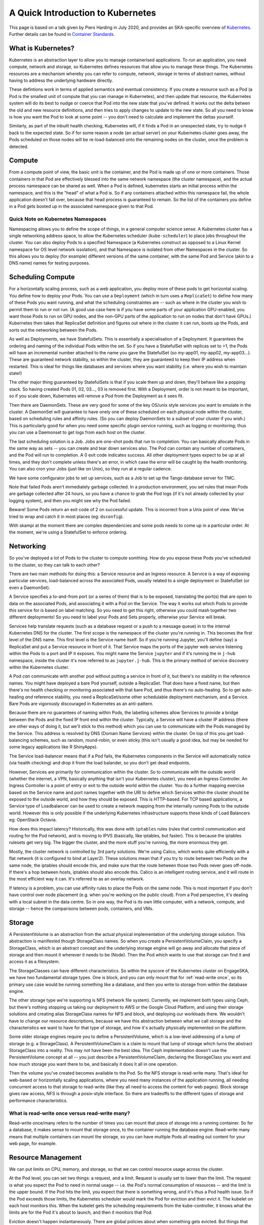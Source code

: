 A Quick Introduction to Kubernetes
==================================

This page is based on a talk given by Piers Harding in July 2020, and provides an SKA-specific overview of `Kubernetes <https:// https://kubernetes.io/>`_. Further details can be found in   `Container Standards  <containerisation-standards.html>`_.

What is Kubernetes?
--------------------

Kubernetes is an abstraction layer to allow you to manage containerised applications. To run an application, you need compute, network and storage, so Kubernetes defines resources that allow you to manage these things. The Kubernetes resources are a mechanism whereby you can refer to compute, network, storage in terms of abstract names, without having to address the underlying hardware directly.

These defintions work in terms of applied semantics and eventual consistency. If you create a resource such as a Pod (a Pod is the smallest unit of compute that you can manage in Kubernetes), and then update that resource, the Kubernetes system will do its best to nudge or coerce that Pod into the new state that you've defined. It works out the delta betwen the old and new resource definitions, and then tries to apply changes to update to the new state. So all you need to know is how you want the Pod to look at some point -- you don't need to calculate and implement the deltas yourself.

Similarly, as part of the inbuilt health checking, Kubernetes will, if it finds a Pod in an unexpected state, try to nudge it back to the expected state. So if for some reason a node (an actual server) on your Kubernetes cluster goes away, the Pods scheduled on those nodes will be re-load-balanced onto the remaining nodes on the cluster, once the problem is detected.

Compute
----------

From a compute point of view, the basic unit is the container, and the Pod is made up of one or more containers. Those containers in that Pod are effectively blessed into the same network namespace (the cluster namespace), and the actual process namespace can be shared as well. When a Pod is defined, kubernetes starts an initial process within the namespace, and this is the "head" of what a Pod is. So if any containers attached within this namespace fail, the whole application doesn't fall over, because that head process is guaranteed to remain. So the list of the containers you define in a Pod gets booted up in the associated namespace given to that Pod.

Quick Note on Kubernetes Namespaces
````````````````````````````````````
Namespacing allows you to define the scope of things, in a general computer science sense. A Kubernetes cluster has a single networking address space, to allow the Kubernetes scheduler (``kube-scheduler``) to place jobs throughout the cluster. You can also deploy Pods to a specified Namespace (a Kubernetes construct as opposed to a Linux Kernel namespace for OS level network issolation), and that Namespace is isolated from other Namespaces in the cluster. So this allows you to deploy (for example) different versions of the same container, with the same Pod and Service (akin to a DNS name) names for testing purposes.

Scheduling Compute
------------------
For a horizontally scaling process, such as a web application, you deploy more of these pods to get horizontal scaling. You define how to deploy your Pods. You can use a ``Deployment`` (which in turn uses a ``ReplicaSet``) to define how many of these Pods you want running, and what the scheduling constraintes are -- such as where in the cluster you wish to permit them to run or not run. (A good use case here is if you have some parts of your application GPU-enabled, you want those Pods to run on GPU nodes, and the non-GPU parts of the application to run on nodes that don't have GPUs.) Kubernetes then takes that ReplicaSet definition and figures out where in the cluster it can run, boots up the Pods, and sorts out the networking between the Pods.

As well as Deployments, we have StatefulSets. This is essentially a specialisation of a Deployment. It guarantees the ordering and naming of the individual Pods within the set. So if you have a StatefulSet with replicas set to >1, the Pods will have an incremental number attached to the name you gave the StatefulSet (so my-app01, my-app02, my-app03...). These are guaranteed network stability, so within the cluster, they are guaranteed to keep their IP address when restarted. This is ideal for things like databases and services where you want stability (i.e. where you wish to maintain state!)

The other major thing guaranteed by StatefulSets is that if you scale them up and down, they'll behave like a popping stack. So having created Pods 01, 02, 03..., 03 is removed first. With a Deployment, order is not meant to be important, so if you scale down, Kubernetes will remove a Pod from the Deployment as it sees fit.

Then there are DaemonSets. These are very good for some of the key OS/unix style services you want to emulate in the cluster. A DaemonSet will guarantee to have onely one of these scheduled on each physical node within the cluster, based on scheduling rules and affinity rules. (So you can deploy DaemonSets to a subset of your cluster if you wish.) This is particularly good for when you need some specific plugin service running, such as logging or monitoring; thus you can use a Daemonset to get logs from each host on the cluster.

The last scheduling solution is a Job. Jobs are one-shot pods that run to completion. You can basically allocate Pods in the same way as sets -- you can create and tear down services also. The Pod can contain any number of containers, and the Pod will run to completion. A 0 exit code indicates success. All other deployment types expect to be up at all times, and they don't complete unless there's an error, in which case the error will be caught by the health monitoring. You can also cron your Jobs (just like on Unix), so they run at a regular cadence.

We have some configurator jobs to set up services, such as a Job to set up the Tango database server for TMC.

Note that failed Pods aren't immediately garbage collected. In a production environment, you set rules that mean Pods are garbage collected after 24 hours, so you have a chance to grab the Pod logs (if it's not already collected by your logging system), and then you might see why the Pod failed.

Beware! Some Pods return an exit code of 2 on successful update. This is incorrect from a Unix point of view. We've tried to wrap and catch it in most places (eg: ``dsconfig``).

With skampi at the moment there are complex dependencies and some pods needs to come up in a particular order. At the moment, we're using a StatefulSet to enforce ordering.

Networking
----------
So you've deployed a lot of Pods to the cluster to compute somthing. How do you expose these Pods you've scheduled to the cluster, so they can talk to each other?

There are two main methods for doing this: a Service resource and an Ingress resource. A Service is a way of exposing particular services, load-balanced across the associated Pods, usually related to a single deployment or StatefulSet (or even a DaemonSet).

A Service specifies a to-and-from port (or a series of them) that is to be exposed, translating the port(s) that are open to data on the associated Pods, and associating it with a Pod on the Service. The way it works out which Pods to provide this service for is based on label matching. So you need to get this right, otherwise you could mash together two different deployments! So you need to label your Pods and Sets properly, otherwise your Service will break.

Services help translate requests (such as a database request or a push to a message queue) in to the internal Kubernetes DNS for the cluster. The first scope is the namespace of the cluster you're running in. This becomes the first level of the DNS name. This first level is the Service name itself. So if you're running Jupyter, you'll define (say) a ReplicaSet and put a Service resource in front of it. That Service maps the ports of the jupyter web service listening within the Pods to a port and IP it exposes. You might name the Service ``jupyter`` and if it's running the in ``j-hub`` namespace, inside the cluster it's now referred to as ``jupyter.j-hub``. This is the primary method of service discovery within the Kubernetes cluster.

A Pod *can* communicate with another pod without putting a service in front of it, but there's no stability in the reference names. You might have deployed a bare Pod yourself, outside a ReplicaSet. That does have a fixed name, but then there's no health checking or monitoring associated with that bare Pod, and thus there's no auto-healing. So to get auto-healing *and* reference stability, you need a ReplicaSet/some other schedulable deployment mechanism, and a Service. Bare Pods are vigorously discouraged in Kubernetes as an anti-pattern.

Because there are no guarantees of naming within Pods, the labelling schemes allow Services to provide a bridge between the Pods and the fixed IP front end within the cluster. Typically, a Service will have a cluster IP address (there are other ways of doing it, but we'll stick to this method) which you can use to communicate with the Pods managed by the Service. This address is resolved by DNS (Domain Name Services) within the cluster. On top of this you get load-balancing schemes, such as random, round-robin, or even sticky (this isn't usually a good idea, but may be needed for some legacy applications like R ShinyApps).

The Service load-balancer means that if a Pod fails, the Kubernetes components in the Service will automatically notice (via health checking)  and drop it from the load balander, so you don't get dead endpoints.

However, Services are primarily for communication within the cluster. So to communicate with the outside world (whether the internet, a VPN, basically anything that isn't your Kubernetes cluster), you need an Ingress Controller. An Ingress Controller is a point of entry or exit to the outside world within the cluster. You do a further mapping exercise based on the Service name and port names together with the URI to define which Services within the cluster should be exposed to the outside world, and how they should be exposed. This is HTTP-based.  For TCP based applications, a Service type of Loadbalancer can be used to create a network mapping from the internally running Pods to the outside world.  However this is only possible if the underlying Kubernetes infrastructure supports these kinds of Load Balancers eg: OpenStack Octavia.

How does this impact latency? Historically, this was done with ``iptables`` rules (rules that control communication and routing for the Pod network), and is moving to IPVS (basically, like iptables, but faster). This is because the iptables rulesets get very big. The bigger the cluster, and the more stuff you're running, the more enormous they get.

Mostly, the cluster network is controlled by 3rd party solutions. We're using Calico, which works quite efficiently with a flat network (it is configured to bind at Layer2). These solutions mean that if you try to route between two Pods on the same node, the iptables should encode this, and make sure that the route between those two Pods never goes off-node. If there's a hop between hosts, iptables should also encode this. Calico is an intelligent routing service, and it will route in the most efficient way it can. It's referred to as an overlay network.

If latency is a problem, you can use affinity rules to place the Pods on the same node. This is most important if you don't have control over node placement (e.g. when you're working on the public cloud). From a Pod perspective, it's dealing with a local subnet in the data centre. So in one way, the Pod is its own little computer, with a network, compute, and storage -- hence the comparisons between pods, containers, and VMs.

Storage
-------
A PersistentVolume is an abstraction from the actual physical implementation of the underlying storage solution. This abstraction is manifested though StorageClass names. So when you create a PersistentVolumeClaim, you specify a StorageClass, which is an abstract concept and the underlying storage engine will go away and allocate that piece of storage and then mount it wherever it needs to be (Node). Then the Pod which wants to use that storage can find it and access it as a filesystem.

The StorageClasses can have different characteristics. So within the syscore of the Kubernetes cluster on EngageSKA, we have two fundamental storage types. One is block, and you can only mount that for :ref:`read-write once`, so its primary use case would be running something like a database, and then you write to storage from within the database engine.

The other storage type we're supporting is NFS (network file system). Currently, we implement both types using Ceph, but there's nothing stopping us taking our deployment to AWS or the Google Cloud Platform, and using their storage solutions and creating alias StorageClass names for NFS and block, and deploying our workloads there. We wouldn't have to change our resource descriptions, because we have this abstraction between what we call storage and the characteristics we want to have for that type of storage, and how it's actually physically implemented on the platform.

Some older storage engines require you to define a PersistentVolume, which is a low-level addressing of a lump of storage (e.g. a StorageClass). A PersistentVolumeClaim is a claim to mount that lump of storage which turns the abstract StorageClass into a reality. This may not have been the best idea. The Ceph implementation doesn't use the PersistentVolume concept at all -- you just describe a PersistentVolumeClaim, declaring the StorageClass you want and how much storage you want there to be, and basically it does it all in one operation.

Then the volume you've created becomes available to the Pod. So the NFS storage is read-write many. That's ideal for web-based or horizontally scaling applications, where you need many instances of the application running, all needing concurrent access to that storage to read-write (like they all need to access the content for web pages). Block storage gives raw access, NFS is through a posix-style interface. So there are tradeoffs to the different types of storage and performance characteristics.

.. _read-write once:

What is read-write once versus read-write many?
```````````````````````````````````````````````

Read-write once/many refers to the number of times you can mount that piece of storage into a running container. So for a database, it makes sense to mount that storage once, to the container running the database engine. Read-write many means that multiple containers can mount the storage, so you can have multiple Pods all reading out content for your web page, for example.

Resource Management
-------------------

We can put limits on CPU, memory, and storage, so that we can control resource usage across the cluster.

At the Pod level, you can set two things: a request, and a limit. Request is usually set to lower than the limit. The request is what you expect the Pod to need in normal usage -- i.e. the Pod's normal consumption of resources -- and the limit is the upper bound. If the Pod hits the limit, you expect that there is something wrong, and it's thus a Pod health issue. So if the Pod exceeds those limits, the Kubernetes scheduler would mark the Pod for eviction and then evict it. The kubelet on each host monitors this. When the kubelet gets the scheduling requirements from the kube-controller, it knows what the limits are for the Pod it's about to launch, and then it monitors that Pod.

Eviction doesn't happen instantaneously. There are global policies about when something gets evicted. But things that do exceed their resource limits will get evicted in a certain amount of time. We do have monitoring, so you can look at the resources your Pod is using.

